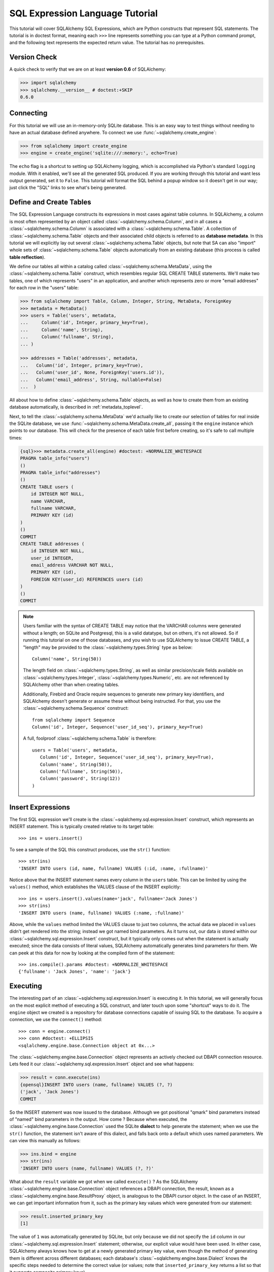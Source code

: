 .. _sqlexpression_toplevel:

================================
SQL Expression Language Tutorial
================================

This tutorial will cover SQLAlchemy SQL Expressions, which are Python constructs that represent SQL statements.  The tutorial is in doctest format, meaning each ``>>>`` line represents something you can type at a Python command prompt, and the following text represents the expected return value.  The tutorial has no prerequisites.

Version Check
=============


A quick check to verify that we are on at least **version 0.6** of SQLAlchemy:

.. sourcecode:: pycon+sql

    >>> import sqlalchemy
    >>> sqlalchemy.__version__ # doctest:+SKIP
    0.6.0

Connecting
==========


For this tutorial we will use an in-memory-only SQLite database.   This is an easy way to test things without needing to have an actual database defined anywhere.  To connect we use :func:`~sqlalchemy.create_engine`:

.. sourcecode:: pycon+sql

    >>> from sqlalchemy import create_engine
    >>> engine = create_engine('sqlite:///:memory:', echo=True)

The ``echo`` flag is a shortcut to setting up SQLAlchemy logging, which is accomplished via Python's standard ``logging`` module.  With it enabled, we'll see all the generated SQL produced.  If you are working through this tutorial and want less output generated, set it to ``False``.   This tutorial will format the SQL behind a popup window so it doesn't get in our way; just click the "SQL" links to see what's being generated.

Define and Create Tables
=========================


The SQL Expression Language constructs its expressions in most cases against table columns.  In SQLAlchemy, a column is most often represented by an object called :class:`~sqlalchemy.schema.Column`, and in all cases a :class:`~sqlalchemy.schema.Column` is associated with a :class:`~sqlalchemy.schema.Table`.  A collection of :class:`~sqlalchemy.schema.Table` objects and their associated child objects is referred to as **database metadata**.  In this tutorial we will explicitly lay out several :class:`~sqlalchemy.schema.Table` objects, but note that SA can also "import" whole sets of :class:`~sqlalchemy.schema.Table` objects automatically from an existing database (this process is called **table reflection**).

We define our tables all within a catalog called :class:`~sqlalchemy.schema.MetaData`, using the :class:`~sqlalchemy.schema.Table` construct, which resembles regular SQL CREATE TABLE statements.  We'll make two tables, one of which represents "users" in an application, and another which represents zero or more "email addreses" for each row in the "users" table:

.. sourcecode:: pycon+sql

    >>> from sqlalchemy import Table, Column, Integer, String, MetaData, ForeignKey
    >>> metadata = MetaData()
    >>> users = Table('users', metadata,
    ...     Column('id', Integer, primary_key=True),
    ...     Column('name', String),
    ...     Column('fullname', String),
    ... )

    >>> addresses = Table('addresses', metadata,
    ...   Column('id', Integer, primary_key=True),
    ...   Column('user_id', None, ForeignKey('users.id')),
    ...   Column('email_address', String, nullable=False)
    ...  )

All about how to define :class:`~sqlalchemy.schema.Table` objects, as well as how to create them from an existing database automatically, is described in :ref:`metadata_toplevel`.

Next, to tell the :class:`~sqlalchemy.schema.MetaData` we'd actually like to create our selection of tables for real inside the SQLite database, we use :func:`~sqlalchemy.schema.MetaData.create_all`, passing it the ``engine`` instance which points to our database.  This will check for the presence of each table first before creating, so it's safe to call multiple times:

.. sourcecode:: pycon+sql

    {sql}>>> metadata.create_all(engine) #doctest: +NORMALIZE_WHITESPACE
    PRAGMA table_info("users")
    ()
    PRAGMA table_info("addresses")
    ()
    CREATE TABLE users (
        id INTEGER NOT NULL,
        name VARCHAR,
        fullname VARCHAR,
        PRIMARY KEY (id)
    )
    ()
    COMMIT
    CREATE TABLE addresses (
        id INTEGER NOT NULL,
        user_id INTEGER,
        email_address VARCHAR NOT NULL,
        PRIMARY KEY (id),
        FOREIGN KEY(user_id) REFERENCES users (id)
    )
    ()
    COMMIT

.. note:: Users familiar with the syntax of CREATE TABLE may notice that the
    VARCHAR columns were generated without a length; on SQLite and Postgresql,
    this is a valid datatype, but on others, it's not allowed. So if running
    this tutorial on one of those databases, and you wish to use SQLAlchemy to
    issue CREATE TABLE, a "length" may be provided to the :class:`~sqlalchemy.types.String` type as
    below::

        Column('name', String(50))

    The length field on :class:`~sqlalchemy.types.String`, as well as similar precision/scale fields
    available on :class:`~sqlalchemy.types.Integer`, :class:`~sqlalchemy.types.Numeric`, etc. are not referenced by
    SQLAlchemy other than when creating tables.

    Additionally, Firebird and Oracle require sequences to generate new
    primary key identifiers, and SQLAlchemy doesn't generate or assume these
    without being instructed. For that, you use the :class:`~sqlalchemy.schema.Sequence` construct::

        from sqlalchemy import Sequence
        Column('id', Integer, Sequence('user_id_seq'), primary_key=True)

    A full, foolproof :class:`~sqlalchemy.schema.Table` is therefore::

        users = Table('users', metadata,
           Column('id', Integer, Sequence('user_id_seq'), primary_key=True),
           Column('name', String(50)),
           Column('fullname', String(50)),
           Column('password', String(12))
        )

Insert Expressions
==================

The first SQL expression we'll create is the :class:`~sqlalchemy.sql.expression.Insert` construct, which represents an INSERT statement.   This is typically created relative to its target table::

    >>> ins = users.insert()

To see a sample of the SQL this construct produces, use the ``str()`` function::

    >>> str(ins)
    'INSERT INTO users (id, name, fullname) VALUES (:id, :name, :fullname)'

Notice above that the INSERT statement names every column in the ``users`` table.  This can be limited by using the ``values()`` method, which establishes the VALUES clause of the INSERT explicitly::

    >>> ins = users.insert().values(name='jack', fullname='Jack Jones')
    >>> str(ins)
    'INSERT INTO users (name, fullname) VALUES (:name, :fullname)'

Above, while the ``values`` method limited the VALUES clause to just two columns, the actual data we placed in ``values`` didn't get rendered into the string; instead we got named bind parameters.  As it turns out, our data *is* stored within our :class:`~sqlalchemy.sql.expression.Insert` construct, but it typically only comes out when the statement is actually executed; since the data consists of literal values, SQLAlchemy automatically generates bind parameters for them.  We can peek at this data for now by looking at the compiled form of the statement::

    >>> ins.compile().params #doctest: +NORMALIZE_WHITESPACE
    {'fullname': 'Jack Jones', 'name': 'jack'}

Executing
==========

The interesting part of an :class:`~sqlalchemy.sql.expression.Insert` is executing it.  In this tutorial, we will generally focus on the most explicit method of executing a SQL construct, and later touch upon some "shortcut" ways to do it.  The ``engine`` object we created is a repository for database connections capable of issuing SQL to the database.  To acquire a connection, we use the ``connect()`` method::

    >>> conn = engine.connect()
    >>> conn #doctest: +ELLIPSIS
    <sqlalchemy.engine.base.Connection object at 0x...>

The :class:`~sqlalchemy.engine.base.Connection` object represents an actively checked out DBAPI connection resource.  Lets feed it our :class:`~sqlalchemy.sql.expression.Insert` object and see what happens:

.. sourcecode:: pycon+sql

    >>> result = conn.execute(ins)
    {opensql}INSERT INTO users (name, fullname) VALUES (?, ?)
    ('jack', 'Jack Jones')
    COMMIT

So the INSERT statement was now issued to the database.  Although we got positional "qmark" bind parameters instead of "named" bind parameters in the output.  How come ?  Because when executed, the :class:`~sqlalchemy.engine.base.Connection` used the SQLite **dialect** to help generate the statement; when we use the ``str()`` function, the statement isn't aware of this dialect, and falls back onto a default which uses named parameters. We can view this manually as follows:

.. sourcecode:: pycon+sql

    >>> ins.bind = engine
    >>> str(ins)
    'INSERT INTO users (name, fullname) VALUES (?, ?)'

What about the ``result`` variable we got when we called ``execute()`` ?  As the SQLAlchemy :class:`~sqlalchemy.engine.base.Connection` object references a DBAPI connection, the result, known as a :class:`~sqlalchemy.engine.base.ResultProxy` object, is analogous to the DBAPI cursor object.  In the case of an INSERT, we can get important information from it, such as the primary key values which were generated from our statement:

.. sourcecode:: pycon+sql

    >>> result.inserted_primary_key
    [1]

The value of ``1`` was automatically generated by SQLite, but only because we did not specify the ``id`` column in our :class:`~sqlalchemy.sql.expression.Insert` statement; otherwise, our explicit value would have been used.   In either case, SQLAlchemy always knows how to get at a newly generated primary key value, even though the method of generating them is different across different databases; each database's :class:`~sqlalchemy.engine.base.Dialect` knows the specific steps needed to determine the correct value (or values; note that ``inserted_primary_key`` returns a list so that it supports composite primary keys).

Executing Multiple Statements
==============================


Our insert example above was intentionally a little drawn out to show some various behaviors of expression language constructs.  In the usual case, an :class:`~sqlalchemy.sql.expression.Insert` statement is usually compiled against the parameters sent to the ``execute()`` method on :class:`~sqlalchemy.engine.base.Connection`, so that there's no need to use the ``values`` keyword with :class:`~sqlalchemy.sql.expression.Insert`.  Lets create a generic :class:`~sqlalchemy.sql.expression.Insert` statement again and use it in the "normal" way:

.. sourcecode:: pycon+sql

    >>> ins = users.insert()
    >>> conn.execute(ins, id=2, name='wendy', fullname='Wendy Williams') # doctest: +ELLIPSIS
    {opensql}INSERT INTO users (id, name, fullname) VALUES (?, ?, ?)
    (2, 'wendy', 'Wendy Williams')
    COMMIT
    {stop}<sqlalchemy.engine.base.ResultProxy object at 0x...>

Above, because we specified all three columns in the the ``execute()`` method, the compiled :class:`~sqlalchemy.sql.expression.Insert` included all three columns.  The :class:`~sqlalchemy.sql.expression.Insert` statement is compiled at execution time based on the parameters we specified; if we specified fewer parameters, the :class:`~sqlalchemy.sql.expression.Insert` would have fewer entries in its VALUES clause.

To issue many inserts using DBAPI's ``executemany()`` method, we can send in a list of dictionaries each containing a distinct set of parameters to be inserted, as we do here to add some email addresses:

.. sourcecode:: pycon+sql

    >>> conn.execute(addresses.insert(), [ # doctest: +ELLIPSIS
    ...    {'user_id': 1, 'email_address' : 'jack@yahoo.com'},
    ...    {'user_id': 1, 'email_address' : 'jack@msn.com'},
    ...    {'user_id': 2, 'email_address' : 'www@www.org'},
    ...    {'user_id': 2, 'email_address' : 'wendy@aol.com'},
    ... ])
    {opensql}INSERT INTO addresses (user_id, email_address) VALUES (?, ?)
    ((1, 'jack@yahoo.com'), (1, 'jack@msn.com'), (2, 'www@www.org'), (2, 'wendy@aol.com'))
    COMMIT
    {stop}<sqlalchemy.engine.base.ResultProxy object at 0x...>

Above, we again relied upon SQLite's automatic generation of primary key identifiers for each ``addresses`` row.

When executing multiple sets of parameters, each dictionary must have the **same** set of keys; i.e. you cant have fewer keys in some dictionaries than others.  This is because the :class:`~sqlalchemy.sql.expression.Insert` statement is compiled against the **first** dictionary in the list, and it's assumed that all subsequent argument dictionaries are compatible with that statement.

Connectionless / Implicit Execution
====================================


We're executing our :class:`~sqlalchemy.sql.expression.Insert` using a :class:`~sqlalchemy.engine.base.Connection`.  There's two options that allow you to not have to deal with the connection part.  You can execute in the **connectionless** style, using the engine, which opens and closes a connection for you:

.. sourcecode:: pycon+sql

    {sql}>>> result = engine.execute(users.insert(), name='fred', fullname="Fred Flintstone")
    INSERT INTO users (name, fullname) VALUES (?, ?)
    ('fred', 'Fred Flintstone')
    COMMIT

and you can save even more steps than that, if you connect the :class:`~sqlalchemy.engine.base.Engine` to the :class:`~sqlalchemy.schema.MetaData` object we created earlier.  When this is done, all SQL expressions which involve tables within the :class:`~sqlalchemy.schema.MetaData` object will be automatically **bound** to the :class:`~sqlalchemy.engine.base.Engine`.  In this case, we call it  **implicit execution**:

.. sourcecode:: pycon+sql

    >>> metadata.bind = engine
    {sql}>>> result = users.insert().execute(name="mary", fullname="Mary Contrary")
    INSERT INTO users (name, fullname) VALUES (?, ?)
    ('mary', 'Mary Contrary')
    COMMIT

When the :class:`~sqlalchemy.schema.MetaData` is bound, statements will also compile against the engine's dialect.  Since a lot of the examples here assume the default dialect, we'll detach the engine from the metadata which we just attached:

.. sourcecode:: pycon+sql

    >>> metadata.bind = None

Detailed examples of connectionless and implicit execution are available in the "Engines" chapter: :ref:`dbengine_implicit`.

Selecting
==========


We began with inserts just so that our test database had some data in it.  The more interesting part of the data is selecting it !  We'll cover UPDATE and DELETE statements later.  The primary construct used to generate SELECT statements is the ``select()`` function:

.. sourcecode:: pycon+sql

    >>> from sqlalchemy.sql import select
    >>> s = select([users])
    >>> result = conn.execute(s)  # doctest: +NORMALIZE_WHITESPACE
    {opensql}SELECT users.id, users.name, users.fullname
    FROM users
    ()

Above, we issued a basic ``select()`` call, placing the ``users`` table within the COLUMNS clause of the select, and then executing.  SQLAlchemy expanded the ``users`` table into the set of each of its columns, and also generated a FROM clause for us.  The result returned is again a :class:`~sqlalchemy.engine.base.ResultProxy` object, which acts much like a DBAPI cursor, including methods such as :func:`~sqlalchemy.engine.base.ResultProxy.fetchone` and :func:`~sqlalchemy.engine.base.ResultProxy.fetchall`.  The easiest way to get rows from it is to just iterate:

.. sourcecode:: pycon+sql

    >>> for row in result:
    ...     print row
    (1, u'jack', u'Jack Jones')
    (2, u'wendy', u'Wendy Williams')
    (3, u'fred', u'Fred Flintstone')
    (4, u'mary', u'Mary Contrary')

Above, we see that printing each row produces a simple tuple-like result.  We have more options at accessing the data in each row.  One very common way is through dictionary access, using the string names of columns:

.. sourcecode:: pycon+sql

    {sql}>>> result = conn.execute(s)  # doctest: +NORMALIZE_WHITESPACE
    SELECT users.id, users.name, users.fullname
    FROM users
    ()

    {stop}>>> row = result.fetchone()
    >>> print "name:", row['name'], "; fullname:", row['fullname']
    name: jack ; fullname: Jack Jones

Integer indexes work as well:

.. sourcecode:: pycon+sql

    >>> row = result.fetchone()
    >>> print "name:", row[1], "; fullname:", row[2]
    name: wendy ; fullname: Wendy Williams

But another way, whose usefulness will become apparent later on, is to use the :class:`~sqlalchemy.schema.Column` objects directly as keys:

.. sourcecode:: pycon+sql

    {sql}>>> for row in conn.execute(s):  # doctest: +NORMALIZE_WHITESPACE
    ...     print "name:", row[users.c.name], "; fullname:", row[users.c.fullname]
    SELECT users.id, users.name, users.fullname
    FROM users
    ()
    {stop}name: jack ; fullname: Jack Jones
    name: wendy ; fullname: Wendy Williams
    name: fred ; fullname: Fred Flintstone
    name: mary ; fullname: Mary Contrary

Result sets which have pending rows remaining should be explicitly closed before discarding.  While the resources referenced by the :class:`~sqlalchemy.engine.base.ResultProxy` will be closed when the object is garbage collected, it's better to make it explicit as some database APIs are very picky about such things:

.. sourcecode:: pycon+sql

    >>> result.close()

If we'd like to more carefully control the columns which are placed in the COLUMNS clause of the select, we reference individual :class:`~sqlalchemy.schema.Column` objects from our :class:`~sqlalchemy.schema.Table`.  These are available as named attributes off the ``c`` attribute of the :class:`~sqlalchemy.schema.Table` object:

.. sourcecode:: pycon+sql

    >>> s = select([users.c.name, users.c.fullname])
    {sql}>>> result = conn.execute(s)  # doctest: +NORMALIZE_WHITESPACE
    SELECT users.name, users.fullname
    FROM users
    ()
    {stop}>>> for row in result:  #doctest: +NORMALIZE_WHITESPACE
    ...     print row
    (u'jack', u'Jack Jones')
    (u'wendy', u'Wendy Williams')
    (u'fred', u'Fred Flintstone')
    (u'mary', u'Mary Contrary')

Lets observe something interesting about the FROM clause.  Whereas the generated statement contains two distinct sections, a "SELECT columns" part and a "FROM table" part, our ``select()`` construct only has a list containing columns.  How does this work ?  Let's try putting *two* tables into our ``select()`` statement:

.. sourcecode:: pycon+sql

    {sql}>>> for row in conn.execute(select([users, addresses])):
    ...     print row  # doctest: +NORMALIZE_WHITESPACE
    SELECT users.id, users.name, users.fullname, addresses.id, addresses.user_id, addresses.email_address
    FROM users, addresses
    ()
    {stop}(1, u'jack', u'Jack Jones', 1, 1, u'jack@yahoo.com')
    (1, u'jack', u'Jack Jones', 2, 1, u'jack@msn.com')
    (1, u'jack', u'Jack Jones', 3, 2, u'www@www.org')
    (1, u'jack', u'Jack Jones', 4, 2, u'wendy@aol.com')
    (2, u'wendy', u'Wendy Williams', 1, 1, u'jack@yahoo.com')
    (2, u'wendy', u'Wendy Williams', 2, 1, u'jack@msn.com')
    (2, u'wendy', u'Wendy Williams', 3, 2, u'www@www.org')
    (2, u'wendy', u'Wendy Williams', 4, 2, u'wendy@aol.com')
    (3, u'fred', u'Fred Flintstone', 1, 1, u'jack@yahoo.com')
    (3, u'fred', u'Fred Flintstone', 2, 1, u'jack@msn.com')
    (3, u'fred', u'Fred Flintstone', 3, 2, u'www@www.org')
    (3, u'fred', u'Fred Flintstone', 4, 2, u'wendy@aol.com')
    (4, u'mary', u'Mary Contrary', 1, 1, u'jack@yahoo.com')
    (4, u'mary', u'Mary Contrary', 2, 1, u'jack@msn.com')
    (4, u'mary', u'Mary Contrary', 3, 2, u'www@www.org')
    (4, u'mary', u'Mary Contrary', 4, 2, u'wendy@aol.com')

It placed **both** tables into the FROM clause.  But also, it made a real mess.  Those who are familiar with SQL joins know that this is a **Cartesian product**; each row from the ``users`` table is produced against each row from the ``addresses`` table.  So to put some sanity into this statement, we need a WHERE clause.  Which brings us to the second argument of ``select()``:

.. sourcecode:: pycon+sql

    >>> s = select([users, addresses], users.c.id==addresses.c.user_id)
    {sql}>>> for row in conn.execute(s):
    ...     print row  # doctest: +NORMALIZE_WHITESPACE
    SELECT users.id, users.name, users.fullname, addresses.id, addresses.user_id, addresses.email_address
    FROM users, addresses
    WHERE users.id = addresses.user_id
    ()
    {stop}(1, u'jack', u'Jack Jones', 1, 1, u'jack@yahoo.com')
    (1, u'jack', u'Jack Jones', 2, 1, u'jack@msn.com')
    (2, u'wendy', u'Wendy Williams', 3, 2, u'www@www.org')
    (2, u'wendy', u'Wendy Williams', 4, 2, u'wendy@aol.com')

So that looks a lot better, we added an expression to our ``select()`` which had the effect of adding ``WHERE users.id = addresses.user_id`` to our statement, and our results were managed down so that the join of ``users`` and ``addresses`` rows made sense.  But let's look at that expression?  It's using just a Python equality operator between two different :class:`~sqlalchemy.schema.Column` objects.  It should be clear that something is up.  Saying ``1==1`` produces ``True``, and ``1==2`` produces ``False``, not a WHERE clause.  So lets see exactly what that expression is doing:

.. sourcecode:: pycon+sql

    >>> users.c.id==addresses.c.user_id #doctest: +ELLIPSIS
    <sqlalchemy.sql.expression._BinaryExpression object at 0x...>

Wow, surprise !  This is neither a ``True`` nor a ``False``.  Well what is it ?

.. sourcecode:: pycon+sql

    >>> str(users.c.id==addresses.c.user_id)
    'users.id = addresses.user_id'

As you can see, the ``==`` operator is producing an object that is very much like the :class:`~sqlalchemy.sql.expression.Insert` and ``select()`` objects we've made so far, thanks to Python's ``__eq__()`` builtin; you call ``str()`` on it and it produces SQL.  By now, one can see that everything we are working with is ultimately the same type of object.  SQLAlchemy terms the base class of all of these expressions as ``sqlalchemy.sql.ClauseElement``.

Operators
==========


Since we've stumbled upon SQLAlchemy's operator paradigm, let's go through some of its capabilities.  We've seen how to equate two columns to each other:

.. sourcecode:: pycon+sql

    >>> print users.c.id==addresses.c.user_id
    users.id = addresses.user_id

If we use a literal value (a literal meaning, not a SQLAlchemy clause object), we get a bind parameter:

.. sourcecode:: pycon+sql

    >>> print users.c.id==7
    users.id = :id_1

The ``7`` literal is embedded in :class:`~sqlalchemy.sql.expression.ClauseElement`; we can use the same trick we did with the :class:`~sqlalchemy.sql.expression.Insert` object to see it:

.. sourcecode:: pycon+sql

    >>> (users.c.id==7).compile().params
    {u'id_1': 7}

Most Python operators, as it turns out, produce a SQL expression here, like equals, not equals, etc.:

.. sourcecode:: pycon+sql

    >>> print users.c.id != 7
    users.id != :id_1

    >>> # None converts to IS NULL
    >>> print users.c.name == None
    users.name IS NULL

    >>> # reverse works too
    >>> print 'fred' > users.c.name
    users.name < :name_1

If we add two integer columns together, we get an addition expression:

.. sourcecode:: pycon+sql

    >>> print users.c.id + addresses.c.id
    users.id + addresses.id

Interestingly, the type of the :class:`~sqlalchemy.schema.Column` is important !  If we use ``+`` with two string based columns (recall we put types like :class:`~sqlalchemy.types.Integer` and :class:`~sqlalchemy.types.String` on our :class:`~sqlalchemy.schema.Column` objects at the beginning), we get something different:

.. sourcecode:: pycon+sql

    >>> print users.c.name + users.c.fullname
    users.name || users.fullname

Where ``||`` is the string concatenation operator used on most databases.  But not all of them.  MySQL users, fear not:

.. sourcecode:: pycon+sql

    >>> print (users.c.name + users.c.fullname).compile(bind=create_engine('mysql://'))
    concat(users.name, users.fullname)

The above illustrates the SQL that's generated for an :class:`~sqlalchemy.engine.base.Engine` that's connected to a MySQL database; the ``||`` operator now compiles as MySQL's ``concat()`` function.

If you have come across an operator which really isn't available, you can always use the ``op()`` method; this generates whatever operator you need:

.. sourcecode:: pycon+sql

    >>> print users.c.name.op('tiddlywinks')('foo')
    users.name tiddlywinks :name_1

This function can also be used to make bitwise operators explicit. For example::

    somecolumn.op('&')(0xff)

is a bitwise AND of the value in `somecolumn`.

Conjunctions
=============


We'd like to show off some of our operators inside of ``select()`` constructs.  But we need to lump them together a little more, so let's first introduce some conjunctions.  Conjunctions are those little words like AND and OR that put things together.  We'll also hit upon NOT.  AND, OR and NOT can work from the corresponding functions SQLAlchemy provides (notice we also throw in a LIKE):

.. sourcecode:: pycon+sql

    >>> from sqlalchemy.sql import and_, or_, not_
    >>> print and_(users.c.name.like('j%'), users.c.id==addresses.c.user_id, #doctest: +NORMALIZE_WHITESPACE
    ...     or_(addresses.c.email_address=='wendy@aol.com', addresses.c.email_address=='jack@yahoo.com'),
    ...     not_(users.c.id>5))
    users.name LIKE :name_1 AND users.id = addresses.user_id AND
    (addresses.email_address = :email_address_1 OR addresses.email_address = :email_address_2)
    AND users.id <= :id_1

And you can also use the re-jiggered bitwise AND, OR and NOT operators, although because of Python operator precedence you have to watch your parenthesis:

.. sourcecode:: pycon+sql

    >>> print users.c.name.like('j%') & (users.c.id==addresses.c.user_id) &  \
    ...     ((addresses.c.email_address=='wendy@aol.com') | (addresses.c.email_address=='jack@yahoo.com')) \
    ...     & ~(users.c.id>5) # doctest: +NORMALIZE_WHITESPACE
    users.name LIKE :name_1 AND users.id = addresses.user_id AND
    (addresses.email_address = :email_address_1 OR addresses.email_address = :email_address_2)
    AND users.id <= :id_1

So with all of this vocabulary, let's select all users who have an email address at AOL or MSN, whose name starts with a letter between "m" and "z", and we'll also generate a column containing their full name combined with their email address.  We will add two new constructs to this statement, ``between()`` and ``label()``.  ``between()`` produces a BETWEEN clause, and ``label()`` is used in a column expression to produce labels using the ``AS`` keyword; it's recommended when selecting from expressions that otherwise would not have a name:

.. sourcecode:: pycon+sql

    >>> s = select([(users.c.fullname + ", " + addresses.c.email_address).label('title')],
    ...        and_(
    ...            users.c.id==addresses.c.user_id,
    ...            users.c.name.between('m', 'z'),
    ...           or_(
    ...              addresses.c.email_address.like('%@aol.com'),
    ...              addresses.c.email_address.like('%@msn.com')
    ...           )
    ...        )
    ...    )
    >>> print conn.execute(s).fetchall() #doctest: +NORMALIZE_WHITESPACE
    SELECT users.fullname || ? || addresses.email_address AS title
    FROM users, addresses
    WHERE users.id = addresses.user_id AND users.name BETWEEN ? AND ? AND
    (addresses.email_address LIKE ? OR addresses.email_address LIKE ?)
    (', ', 'm', 'z', '%@aol.com', '%@msn.com')
    [(u'Wendy Williams, wendy@aol.com',)]

Once again, SQLAlchemy figured out the FROM clause for our statement.  In fact it will determine the FROM clause based on all of its other bits; the columns clause, the where clause, and also some other elements which we haven't covered yet, which include ORDER BY, GROUP BY, and HAVING.

.. _sqlexpression_text:

Using Text
===========

Our last example really became a handful to type.  Going from what one understands to be a textual SQL expression into a Python construct which groups components together in a programmatic style can be hard.  That's why SQLAlchemy lets you just use strings too.  The ``text()`` construct represents any textual statement.  To use bind parameters with ``text()``, always use the named colon format.  Such as below, we create a ``text()`` and execute it, feeding in the bind parameters to the ``execute()`` method:

.. sourcecode:: pycon+sql

    >>> from sqlalchemy.sql import text
    >>> s = text("""SELECT users.fullname || ', ' || addresses.email_address AS title
    ...            FROM users, addresses
    ...            WHERE users.id = addresses.user_id AND users.name BETWEEN :x AND :y AND
    ...            (addresses.email_address LIKE :e1 OR addresses.email_address LIKE :e2)
    ...        """)
    {sql}>>> print conn.execute(s, x='m', y='z', e1='%@aol.com', e2='%@msn.com').fetchall() # doctest:+NORMALIZE_WHITESPACE
    SELECT users.fullname || ', ' || addresses.email_address AS title
    FROM users, addresses
    WHERE users.id = addresses.user_id AND users.name BETWEEN ? AND ? AND
    (addresses.email_address LIKE ? OR addresses.email_address LIKE ?)
    ('m', 'z', '%@aol.com', '%@msn.com')
    {stop}[(u'Wendy Williams, wendy@aol.com',)]

To gain a "hybrid" approach, the `select()` construct accepts strings for most of its arguments.  Below we combine the usage of strings with our constructed ``select()`` object, by using the ``select()`` object to structure the statement, and strings to provide all the content within the structure.  For this example, SQLAlchemy is not given any :class:`~sqlalchemy.schema.Column` or :class:`~sqlalchemy.schema.Table` objects in any of its expressions, so it cannot generate a FROM clause.  So we also give it the ``from_obj`` keyword argument, which is a list of ``ClauseElements`` (or strings) to be placed within the FROM clause:

.. sourcecode:: pycon+sql

    >>> s = select(["users.fullname || ', ' || addresses.email_address AS title"],
    ...        and_(
    ...            "users.id = addresses.user_id",
    ...             "users.name BETWEEN 'm' AND 'z'",
    ...             "(addresses.email_address LIKE :x OR addresses.email_address LIKE :y)"
    ...        ),
    ...         from_obj=['users', 'addresses']
    ...    )
    {sql}>>> print conn.execute(s, x='%@aol.com', y='%@msn.com').fetchall() #doctest: +NORMALIZE_WHITESPACE
    SELECT users.fullname || ', ' || addresses.email_address AS title
    FROM users, addresses
    WHERE users.id = addresses.user_id AND users.name BETWEEN 'm' AND 'z' AND (addresses.email_address LIKE ? OR addresses.email_address LIKE ?)
    ('%@aol.com', '%@msn.com')
    {stop}[(u'Wendy Williams, wendy@aol.com',)]

Going from constructed SQL to text, we lose some capabilities.  We lose the capability for SQLAlchemy to compile our expression to a specific target database; above, our expression won't work with MySQL since it has no ``||`` construct.  It also becomes more tedious for SQLAlchemy to be made aware of the datatypes in use; for example, if our bind parameters required UTF-8 encoding before going in, or conversion from a Python ``datetime`` into a string (as is required with SQLite), we would have to add extra information to our ``text()`` construct.  Similar issues arise on the result set side, where SQLAlchemy also performs type-specific data conversion in some cases; still more information can be added to ``text()`` to work around this.  But what we really lose from our statement is the ability to manipulate it, transform it, and analyze it.  These features are critical when using the ORM, which makes heavy usage of relational transformations.  To show off what we mean, we'll first introduce the ALIAS construct and the JOIN construct, just so we have some juicier bits to play with.

Using Aliases
==============

The alias corresponds to a "renamed" version of a table or arbitrary relationship, which occurs anytime you say "SELECT  .. FROM sometable AS someothername".  The ``AS`` creates a new name for the table.  Aliases are super important in SQL as they allow you to reference the same table more than once.  Scenarios where you need to do this include when you self-join a table to itself, or more commonly when you need to join from a parent table to a child table multiple times.  For example, we know that our user ``jack`` has two email addresses.  How can we locate jack based on the combination of those two addresses?  We need to join twice to it.  Let's construct two distinct aliases for the ``addresses`` table and join:

.. sourcecode:: pycon+sql

    >>> a1 = addresses.alias('a1')
    >>> a2 = addresses.alias('a2')
    >>> s = select([users], and_(
    ...        users.c.id==a1.c.user_id,
    ...        users.c.id==a2.c.user_id,
    ...        a1.c.email_address=='jack@msn.com',
    ...        a2.c.email_address=='jack@yahoo.com'
    ...   ))
    {sql}>>> print conn.execute(s).fetchall()  # doctest: +NORMALIZE_WHITESPACE
    SELECT users.id, users.name, users.fullname
    FROM users, addresses AS a1, addresses AS a2
    WHERE users.id = a1.user_id AND users.id = a2.user_id AND a1.email_address = ? AND a2.email_address = ?
    ('jack@msn.com', 'jack@yahoo.com')
    {stop}[(1, u'jack', u'Jack Jones')]

Easy enough.  One thing that we're going for with the SQL Expression Language is the melding of programmatic behavior with SQL generation.  Coming up with names like ``a1`` and ``a2`` is messy; we really didn't need to use those names anywhere, it's just the database that needed them.  Plus, we might write some code that uses alias objects that came from several different places, and it's difficult to ensure that they all have unique names.  So instead, we just let SQLAlchemy make the names for us, using "anonymous" aliases:

.. sourcecode:: pycon+sql

    >>> a1 = addresses.alias()
    >>> a2 = addresses.alias()
    >>> s = select([users], and_(
    ...        users.c.id==a1.c.user_id,
    ...        users.c.id==a2.c.user_id,
    ...        a1.c.email_address=='jack@msn.com',
    ...        a2.c.email_address=='jack@yahoo.com'
    ...   ))
    {sql}>>> print conn.execute(s).fetchall()  # doctest: +NORMALIZE_WHITESPACE
    SELECT users.id, users.name, users.fullname
    FROM users, addresses AS addresses_1, addresses AS addresses_2
    WHERE users.id = addresses_1.user_id AND users.id = addresses_2.user_id AND addresses_1.email_address = ? AND addresses_2.email_address = ?
    ('jack@msn.com', 'jack@yahoo.com')
    {stop}[(1, u'jack', u'Jack Jones')]

One super-huge advantage of anonymous aliases is that not only did we not have to guess up a random name, but we can also be guaranteed that the above SQL string is **deterministically** generated to be the same every time.  This is important for databases such as Oracle which cache compiled "query plans" for their statements, and need to see the same SQL string in order to make use of it.

Aliases can of course be used for anything which you can SELECT from, including SELECT statements themselves.  We can self-join the ``users`` table back to the ``select()`` we've created by making an alias of the entire statement.  The ``correlate(None)`` directive is to avoid SQLAlchemy's attempt to "correlate" the inner ``users`` table with the outer one:

.. sourcecode:: pycon+sql

    >>> a1 = s.correlate(None).alias()
    >>> s = select([users.c.name], users.c.id==a1.c.id)
    {sql}>>> print conn.execute(s).fetchall()  # doctest: +NORMALIZE_WHITESPACE
    SELECT users.name
    FROM users, (SELECT users.id AS id, users.name AS name, users.fullname AS fullname
    FROM users, addresses AS addresses_1, addresses AS addresses_2
    WHERE users.id = addresses_1.user_id AND users.id = addresses_2.user_id AND addresses_1.email_address = ? AND addresses_2.email_address = ?) AS anon_1
    WHERE users.id = anon_1.id
    ('jack@msn.com', 'jack@yahoo.com')
    {stop}[(u'jack',)]

Using Joins
============


We're halfway along to being able to construct any SELECT expression.  The next cornerstone of the SELECT is the JOIN expression.  We've already been doing joins in our examples, by just placing two tables in either the columns clause or the where clause of the ``select()`` construct.  But if we want to make a real "JOIN" or "OUTERJOIN" construct, we use the ``join()`` and ``outerjoin()`` methods, most commonly accessed from the left table in the join:

.. sourcecode:: pycon+sql

    >>> print users.join(addresses)
    users JOIN addresses ON users.id = addresses.user_id

The alert reader will see more surprises; SQLAlchemy figured out how to JOIN the two tables !  The ON condition of the join, as it's called, was automatically generated based on the :class:`~sqlalchemy.schema.ForeignKey` object which we placed on the ``addresses`` table way at the beginning of this tutorial.  Already the ``join()`` construct is looking like a much better way to join tables.

Of course you can join on whatever expression you want, such as if we want to join on all users who use the same name in their email address as their username:

.. sourcecode:: pycon+sql

    >>> print users.join(addresses, addresses.c.email_address.like(users.c.name + '%'))
    users JOIN addresses ON addresses.email_address LIKE users.name || :name_1

When we create a ``select()`` construct, SQLAlchemy looks around at the tables we've mentioned and then places them in the FROM clause of the statement.  When we use JOINs however, we know what FROM clause we want, so here we make usage of the ``from_obj`` keyword argument:

.. sourcecode:: pycon+sql

    >>> s = select([users.c.fullname], from_obj=[
    ...    users.join(addresses, addresses.c.email_address.like(users.c.name + '%'))
    ...    ])
    {sql}>>> print conn.execute(s).fetchall()  # doctest: +NORMALIZE_WHITESPACE
    SELECT users.fullname
    FROM users JOIN addresses ON addresses.email_address LIKE users.name || ?
    ('%',)
    {stop}[(u'Jack Jones',), (u'Jack Jones',), (u'Wendy Williams',)]

The ``outerjoin()`` function just creates ``LEFT OUTER JOIN`` constructs.  It's used just like ``join()``:

.. sourcecode:: pycon+sql

    >>> s = select([users.c.fullname], from_obj=[users.outerjoin(addresses)])
    >>> print s  # doctest: +NORMALIZE_WHITESPACE
    SELECT users.fullname
    FROM users LEFT OUTER JOIN addresses ON users.id = addresses.user_id

That's the output ``outerjoin()`` produces, unless, of course, you're stuck in a gig using Oracle prior to version 9, and you've set up your engine (which would be using ``OracleDialect``) to use Oracle-specific SQL:

.. sourcecode:: pycon+sql

    >>> from sqlalchemy.dialects.oracle import dialect as OracleDialect
    >>> print s.compile(dialect=OracleDialect(use_ansi=False))  # doctest: +NORMALIZE_WHITESPACE
    SELECT users.fullname
    FROM users, addresses
    WHERE users.id = addresses.user_id(+)

If you don't know what that SQL means, don't worry !  The secret tribe of Oracle DBAs don't want their black magic being found out ;).

Intro to Generative Selects and Transformations
================================================


We've now gained the ability to construct very sophisticated statements.  We can use all kinds of operators, table constructs, text, joins, and aliases.  The point of all of this, as mentioned earlier, is not that it's an "easier" or "better" way to write SQL than just writing a SQL statement yourself; the point is that it's better for writing *programmatically generated* SQL which can be morphed and adapted as needed in automated scenarios.

To support this, the ``select()`` construct we've been working with supports piecemeal construction, in addition to the "all at once" method we've been doing.  Suppose you're writing a search function, which receives criterion and then must construct a select from it.  To accomplish this, upon each criterion encountered, you apply "generative" criterion to an existing ``select()`` construct with new elements, one at a time.  We start with a basic ``select()`` constructed with the shortcut method available on the ``users`` table:

.. sourcecode:: pycon+sql

    >>> query = users.select()
    >>> print query  # doctest: +NORMALIZE_WHITESPACE
    SELECT users.id, users.name, users.fullname
    FROM users

We encounter search criterion of "name='jack'".  So we apply WHERE criterion stating such:

.. sourcecode:: pycon+sql

    >>> query = query.where(users.c.name=='jack')

Next, we encounter that they'd like the results in descending order by full name.  We apply ORDER BY, using an extra modifier ``desc``:

.. sourcecode:: pycon+sql

    >>> query = query.order_by(users.c.fullname.desc())

We also come across that they'd like only users who have an address at MSN.  A quick way to tack this on is by using an EXISTS clause, which we correlate to the ``users`` table in the enclosing SELECT:

.. sourcecode:: pycon+sql

    >>> from sqlalchemy.sql import exists
    >>> query = query.where(
    ...    exists([addresses.c.id],
    ...        and_(addresses.c.user_id==users.c.id, addresses.c.email_address.like('%@msn.com'))
    ...    ).correlate(users))

And finally, the application also wants to see the listing of email addresses at once; so to save queries, we outerjoin the ``addresses`` table (using an outer join so that users with no addresses come back as well; since we're programmatic, we might not have kept track that we used an EXISTS clause against the ``addresses`` table too...).  Additionally, since the ``users`` and ``addresses`` table both have a column named ``id``, let's isolate their names from each other in the COLUMNS clause by using labels:

.. sourcecode:: pycon+sql

    >>> query = query.column(addresses).select_from(users.outerjoin(addresses)).apply_labels()

Let's bake for .0001 seconds and see what rises:

.. sourcecode:: pycon+sql

    >>> conn.execute(query).fetchall()  # doctest: +NORMALIZE_WHITESPACE
    {opensql}SELECT users.id AS users_id, users.name AS users_name, users.fullname AS users_fullname, addresses.id AS addresses_id, addresses.user_id AS addresses_user_id, addresses.email_address AS addresses_email_address
    FROM users LEFT OUTER JOIN addresses ON users.id = addresses.user_id
    WHERE users.name = ? AND (EXISTS (SELECT addresses.id
    FROM addresses
    WHERE addresses.user_id = users.id AND addresses.email_address LIKE ?)) ORDER BY users.fullname DESC
    ('jack', '%@msn.com')
    {stop}[(1, u'jack', u'Jack Jones', 1, 1, u'jack@yahoo.com'), (1, u'jack', u'Jack Jones', 2, 1, u'jack@msn.com')]

So we started small, added one little thing at a time, and at the end we have a huge statement..which actually works.  Now let's do one more thing; the searching function wants to add another ``email_address`` criterion on, however it doesn't want to construct an alias of the ``addresses`` table; suppose many parts of the application are written to deal specifically with the ``addresses`` table, and to change all those functions to support receiving an arbitrary alias of the address would be cumbersome.  We can actually *convert* the ``addresses`` table within the *existing* statement to be an alias of itself, using :func:`~sqlalchemy.sql.expression.FromClause.replace_selectable`:

.. sourcecode:: pycon+sql

    >>> a1 = addresses.alias()
    >>> query = query.replace_selectable(addresses, a1)
    >>> print query  # doctest: +NORMALIZE_WHITESPACE
    {opensql}SELECT users.id AS users_id, users.name AS users_name, users.fullname AS users_fullname, addresses_1.id AS addresses_1_id, addresses_1.user_id AS addresses_1_user_id, addresses_1.email_address AS addresses_1_email_address
    FROM users LEFT OUTER JOIN addresses AS addresses_1 ON users.id = addresses_1.user_id
    WHERE users.name = :name_1 AND (EXISTS (SELECT addresses_1.id
    FROM addresses AS addresses_1
    WHERE addresses_1.user_id = users.id AND addresses_1.email_address LIKE :email_address_1)) ORDER BY users.fullname DESC

One more thing though, with automatic labeling applied as well as anonymous aliasing, how do we retrieve the columns from the rows for this thing ?  The label for the ``email_addresses`` column is now the generated name ``addresses_1_email_address``; and in another statement might be something different !  This is where accessing by result columns by :class:`~sqlalchemy.schema.Column` object becomes very useful:

.. sourcecode:: pycon+sql

    {sql}>>> for row in conn.execute(query):
    ...     print "Name:", row[users.c.name], "; Email Address", row[a1.c.email_address]  # doctest: +NORMALIZE_WHITESPACE
    SELECT users.id AS users_id, users.name AS users_name, users.fullname AS users_fullname, addresses_1.id AS addresses_1_id, addresses_1.user_id AS addresses_1_user_id, addresses_1.email_address AS addresses_1_email_address
    FROM users LEFT OUTER JOIN addresses AS addresses_1 ON users.id = addresses_1.user_id
    WHERE users.name = ? AND (EXISTS (SELECT addresses_1.id
    FROM addresses AS addresses_1
    WHERE addresses_1.user_id = users.id AND addresses_1.email_address LIKE ?)) ORDER BY users.fullname DESC
    ('jack', '%@msn.com')
    {stop}Name: jack ; Email Address jack@yahoo.com
    Name: jack ; Email Address jack@msn.com

The above example, by its end, got significantly more intense than the typical end-user constructed SQL will usually be.  However when writing higher-level tools such as ORMs, they become more significant.  SQLAlchemy's ORM relies very heavily on techniques like this.

Everything Else
================

The concepts of creating SQL expressions have been introduced.  What's left are more variants of the same themes.  So now we'll catalog the rest of the important things we'll need to know.

Bind Parameter Objects
----------------------


Throughout all these examples, SQLAlchemy is busy creating bind parameters wherever literal expressions occur.  You can also specify your own bind parameters with your own names, and use the same statement repeatedly.  The database dialect converts to the appropriate named or positional style, as here where it converts to positional for SQLite:

.. sourcecode:: pycon+sql

    >>> from sqlalchemy.sql import bindparam
    >>> s = users.select(users.c.name==bindparam('username'))
    {sql}>>> conn.execute(s, username='wendy').fetchall() # doctest: +NORMALIZE_WHITESPACE
    SELECT users.id, users.name, users.fullname
    FROM users
    WHERE users.name = ?
    ('wendy',)
    {stop}[(2, u'wendy', u'Wendy Williams')]

Another important aspect of bind parameters is that they may be assigned a type.  The type of the bind parameter will determine its behavior within expressions and also how the data bound to it is processed before being sent off to the database:

.. sourcecode:: pycon+sql

    >>> s = users.select(users.c.name.like(bindparam('username', type_=String) + text("'%'")))
    {sql}>>> conn.execute(s, username='wendy').fetchall() # doctest: +NORMALIZE_WHITESPACE
    SELECT users.id, users.name, users.fullname
    FROM users
    WHERE users.name LIKE ? || '%'
    ('wendy',)
    {stop}[(2, u'wendy', u'Wendy Williams')]


Bind parameters of the same name can also be used multiple times, where only a single named value is needed in the execute parameters:

.. sourcecode:: pycon+sql

    >>> s = select([users, addresses],
    ...    users.c.name.like(bindparam('name', type_=String) + text("'%'")) |
    ...    addresses.c.email_address.like(bindparam('name', type_=String) + text("'@%'")),
    ...    from_obj=[users.outerjoin(addresses)])
    {sql}>>> conn.execute(s, name='jack').fetchall() # doctest: +NORMALIZE_WHITESPACE
    SELECT users.id, users.name, users.fullname, addresses.id, addresses.user_id, addresses.email_address
    FROM users LEFT OUTER JOIN addresses ON users.id = addresses.user_id
    WHERE users.name LIKE ? || '%' OR addresses.email_address LIKE ? || '@%'
    ('jack', 'jack')
    {stop}[(1, u'jack', u'Jack Jones', 1, 1, u'jack@yahoo.com'), (1, u'jack', u'Jack Jones', 2, 1, u'jack@msn.com')]

Functions
---------


SQL functions are created using the ``func`` keyword, which generates functions using attribute access:

.. sourcecode:: pycon+sql

    >>> from sqlalchemy.sql import func
    >>> print func.now()
    now()

    >>> print func.concat('x', 'y')
    concat(:param_1, :param_2)

By "generates", we mean that **any** SQL function is created based on the word you choose::

    >>> print func.xyz_my_goofy_function() # doctest: +NORMALIZE_WHITESPACE
    xyz_my_goofy_function()

Certain function names are known by SQLAlchemy, allowing special behavioral rules to be applied.   Some for example are "ANSI" functions, which mean they don't get the parenthesis added after them, such as CURRENT_TIMESTAMP:

.. sourcecode:: pycon+sql

    >>> print func.current_timestamp()
    CURRENT_TIMESTAMP

Functions are most typically used in the columns clause of a select statement, and can also be labeled as well as given a type.  Labeling a function is recommended so that the result can be targeted in a result row based on a string name, and assigning it a type is required when you need result-set processing to occur, such as for Unicode conversion and date conversions.  Below, we use the result function ``scalar()`` to just read the first column of the first row and then close the result; the label, even though present, is not important in this case:

.. sourcecode:: pycon+sql

    >>> print conn.execute(
    ...     select([func.max(addresses.c.email_address, type_=String).label('maxemail')])
    ... ).scalar() # doctest: +NORMALIZE_WHITESPACE
    {opensql}SELECT max(addresses.email_address) AS maxemail
    FROM addresses
    ()
    {stop}www@www.org

Databases such as PostgreSQL and Oracle which support functions that return whole result sets can be assembled into selectable units, which can be used in statements.   Such as, a database function ``calculate()`` which takes the parameters ``x`` and ``y``, and returns three columns which we'd like to name ``q``, ``z`` and ``r``, we can construct using "lexical" column objects as well as bind parameters:

.. sourcecode:: pycon+sql

    >>> from sqlalchemy.sql import column
    >>> calculate = select([column('q'), column('z'), column('r')],
    ...     from_obj=[func.calculate(bindparam('x'), bindparam('y'))])

    >>> print select([users], users.c.id > calculate.c.z) # doctest: +NORMALIZE_WHITESPACE
    SELECT users.id, users.name, users.fullname
    FROM users, (SELECT q, z, r
    FROM calculate(:x, :y))
    WHERE users.id > z

If we wanted to use our ``calculate`` statement twice with different bind parameters, the :func:`~sqlalchemy.sql.expression.ClauseElement.unique_params` function will create copies for us, and mark the bind parameters as "unique" so that conflicting names are isolated.  Note we also make two separate aliases of our selectable:

.. sourcecode:: pycon+sql

    >>> s = select([users], users.c.id.between(
    ...    calculate.alias('c1').unique_params(x=17, y=45).c.z,
    ...    calculate.alias('c2').unique_params(x=5, y=12).c.z))

    >>> print s # doctest: +NORMALIZE_WHITESPACE
    SELECT users.id, users.name, users.fullname
    FROM users, (SELECT q, z, r
    FROM calculate(:x_1, :y_1)) AS c1, (SELECT q, z, r
    FROM calculate(:x_2, :y_2)) AS c2
    WHERE users.id BETWEEN c1.z AND c2.z

    >>> s.compile().params
    {u'x_2': 5, u'y_2': 12, u'y_1': 45, u'x_1': 17}

See also :attr:`sqlalchemy.sql.expression.func`.

Unions and Other Set Operations
-------------------------------

Unions come in two flavors, UNION and UNION ALL, which are available via module level functions:

.. sourcecode:: pycon+sql

    >>> from sqlalchemy.sql import union
    >>> u = union(
    ...     addresses.select(addresses.c.email_address=='foo@bar.com'),
    ...    addresses.select(addresses.c.email_address.like('%@yahoo.com')),
    ... ).order_by(addresses.c.email_address)

    {sql}>>> print conn.execute(u).fetchall() # doctest: +NORMALIZE_WHITESPACE
    SELECT addresses.id, addresses.user_id, addresses.email_address
    FROM addresses
    WHERE addresses.email_address = ? UNION SELECT addresses.id, addresses.user_id, addresses.email_address
    FROM addresses
    WHERE addresses.email_address LIKE ? ORDER BY addresses.email_address
    ('foo@bar.com', '%@yahoo.com')
    {stop}[(1, 1, u'jack@yahoo.com')]

Also available, though not supported on all databases, are ``intersect()``, ``intersect_all()``, ``except_()``, and ``except_all()``:

.. sourcecode:: pycon+sql

    >>> from sqlalchemy.sql import except_
    >>> u = except_(
    ...    addresses.select(addresses.c.email_address.like('%@%.com')),
    ...    addresses.select(addresses.c.email_address.like('%@msn.com'))
    ... )

    {sql}>>> print conn.execute(u).fetchall() # doctest: +NORMALIZE_WHITESPACE
    SELECT addresses.id, addresses.user_id, addresses.email_address
    FROM addresses
    WHERE addresses.email_address LIKE ? EXCEPT SELECT addresses.id, addresses.user_id, addresses.email_address
    FROM addresses
    WHERE addresses.email_address LIKE ?
    ('%@%.com', '%@msn.com')
    {stop}[(1, 1, u'jack@yahoo.com'), (4, 2, u'wendy@aol.com')]

A common issue with so-called "compound" selectables arises due to the fact that they nest with parenthesis.  SQLite in particular doesn't like a statement that starts with parenthesis.  So when nesting a "compound" inside a "compound", it's often necessary to apply
``.alias().select()`` to the first element of the outermost compound, if that element is also a compound.  For example, to nest a "union" and a "select" inside of "except\_", SQLite will want
the "union" to be stated as a subquery:

.. sourcecode:: pycon+sql

    >>> u = except_(
    ...    union(
    ...         addresses.select(addresses.c.email_address.like('%@yahoo.com')),
    ...         addresses.select(addresses.c.email_address.like('%@msn.com'))
    ...     ).alias().select(),   # apply subquery here
    ...    addresses.select(addresses.c.email_address.like('%@msn.com'))
    ... )
    {sql}>>> print conn.execute(u).fetchall()   # doctest: +NORMALIZE_WHITESPACE
    SELECT anon_1.id, anon_1.user_id, anon_1.email_address
    FROM (SELECT addresses.id AS id, addresses.user_id AS user_id,
    addresses.email_address AS email_address FROM addresses
    WHERE addresses.email_address LIKE ? UNION SELECT addresses.id AS id,
    addresses.user_id AS user_id, addresses.email_address AS email_address
    FROM addresses WHERE addresses.email_address LIKE ?) AS anon_1 EXCEPT
    SELECT addresses.id, addresses.user_id, addresses.email_address
    FROM addresses
    WHERE addresses.email_address LIKE ?
    ('%@yahoo.com', '%@msn.com', '%@msn.com')
    {stop}[(1, 1, u'jack@yahoo.com')]


Scalar Selects
--------------


To embed a SELECT in a column expression, use :func:`~sqlalchemy.sql.expression._SelectBaseMixin.as_scalar`:

.. sourcecode:: pycon+sql

    {sql}>>> print conn.execute(select([   # doctest: +NORMALIZE_WHITESPACE
    ...       users.c.name,
    ...       select([func.count(addresses.c.id)], users.c.id==addresses.c.user_id).as_scalar()
    ...    ])).fetchall()
    SELECT users.name, (SELECT count(addresses.id) AS count_1
    FROM addresses
    WHERE users.id = addresses.user_id) AS anon_1
    FROM users
    ()
    {stop}[(u'jack', 2), (u'wendy', 2), (u'fred', 0), (u'mary', 0)]

Alternatively, applying a ``label()`` to a select evaluates it as a scalar as well:

.. sourcecode:: pycon+sql

    {sql}>>> print conn.execute(select([    # doctest: +NORMALIZE_WHITESPACE
    ...       users.c.name,
    ...       select([func.count(addresses.c.id)], users.c.id==addresses.c.user_id).label('address_count')
    ...    ])).fetchall()
    SELECT users.name, (SELECT count(addresses.id) AS count_1
    FROM addresses
    WHERE users.id = addresses.user_id) AS address_count
    FROM users
    ()
    {stop}[(u'jack', 2), (u'wendy', 2), (u'fred', 0), (u'mary', 0)]

Correlated Subqueries
---------------------

Notice in the examples on "scalar selects", the FROM clause of each embedded select did not contain the ``users`` table in its FROM clause.  This is because SQLAlchemy automatically attempts to correlate embedded FROM objects to that of an enclosing query.  To disable this, or to specify explicit FROM clauses to be correlated, use ``correlate()``::

    >>> s = select([users.c.name], users.c.id==select([users.c.id]).correlate(None))
    >>> print s # doctest: +NORMALIZE_WHITESPACE
    SELECT users.name
    FROM users
    WHERE users.id = (SELECT users.id
    FROM users)

    >>> s = select([users.c.name, addresses.c.email_address], users.c.id==
    ...        select([users.c.id], users.c.id==addresses.c.user_id).correlate(addresses)
    ...    )
    >>> print s # doctest: +NORMALIZE_WHITESPACE
    SELECT users.name, addresses.email_address
    FROM users, addresses
    WHERE users.id = (SELECT users.id
    FROM users
    WHERE users.id = addresses.user_id)

Ordering, Grouping, Limiting, Offset...ing...
---------------------------------------------


The ``select()`` function can take keyword arguments ``order_by``, ``group_by`` (as well as ``having``), ``limit``, and ``offset``.  There's also ``distinct=True``.  These are all also available as generative functions.  ``order_by()`` expressions can use the modifiers ``asc()`` or ``desc()`` to indicate ascending or descending.

.. sourcecode:: pycon+sql

    >>> s = select([addresses.c.user_id, func.count(addresses.c.id)]).\
    ...     group_by(addresses.c.user_id).having(func.count(addresses.c.id)>1)
    {sql}>>> print conn.execute(s).fetchall() # doctest: +NORMALIZE_WHITESPACE
    SELECT addresses.user_id, count(addresses.id) AS count_1
    FROM addresses GROUP BY addresses.user_id
    HAVING count(addresses.id) > ?
    (1,)
    {stop}[(1, 2), (2, 2)]

    >>> s = select([addresses.c.email_address, addresses.c.id]).distinct().\
    ...     order_by(addresses.c.email_address.desc(), addresses.c.id)
    {sql}>>> conn.execute(s).fetchall() # doctest: +NORMALIZE_WHITESPACE
    SELECT DISTINCT addresses.email_address, addresses.id
    FROM addresses ORDER BY addresses.email_address DESC, addresses.id
    ()
    {stop}[(u'www@www.org', 3), (u'wendy@aol.com', 4), (u'jack@yahoo.com', 1), (u'jack@msn.com', 2)]

    >>> s = select([addresses]).offset(1).limit(1)
    {sql}>>> print conn.execute(s).fetchall() # doctest: +NORMALIZE_WHITESPACE
    SELECT addresses.id, addresses.user_id, addresses.email_address
    FROM addresses
    LIMIT 1 OFFSET 1
    ()
    {stop}[(2, 1, u'jack@msn.com')]

Updates
========


Finally, we're back to UPDATE.  Updates work a lot like INSERTS, except there is an additional WHERE clause that can be specified.

.. sourcecode:: pycon+sql

    >>> # change 'jack' to 'ed'
    {sql}>>> conn.execute(users.update().where(users.c.name=='jack').values(name='ed')) #doctest: +ELLIPSIS
    UPDATE users SET name=? WHERE users.name = ?
    ('ed', 'jack')
    COMMIT
    {stop}<sqlalchemy.engine.base.ResultProxy object at 0x...>

    >>> # use bind parameters
    >>> u = users.update().where(users.c.name==bindparam('oldname')).values(name=bindparam('newname'))
    {sql}>>> conn.execute(u, oldname='jack', newname='ed') #doctest: +ELLIPSIS
    UPDATE users SET name=? WHERE users.name = ?
    ('ed', 'jack')
    COMMIT
    {stop}<sqlalchemy.engine.base.ResultProxy object at 0x...>

    >>> # update a column to an expression.:
    {sql}>>> conn.execute(users.update().values(fullname="Fullname: " + users.c.name)) #doctest: +ELLIPSIS
    UPDATE users SET fullname=(? || users.name)
    ('Fullname: ',)
    COMMIT
    {stop}<sqlalchemy.engine.base.ResultProxy object at 0x...>

Correlated Updates
------------------

A correlated update lets you update a table using selection from another table, or the same table:

.. sourcecode:: pycon+sql

    >>> s = select([addresses.c.email_address], addresses.c.user_id==users.c.id).limit(1)
    {sql}>>> conn.execute(users.update().values(fullname=s)) #doctest: +ELLIPSIS,+NORMALIZE_WHITESPACE
    UPDATE users SET fullname=(SELECT addresses.email_address
    FROM addresses
    WHERE addresses.user_id = users.id
    LIMIT 1 OFFSET 0)
    ()
    COMMIT
    {stop}<sqlalchemy.engine.base.ResultProxy object at 0x...>

Deletes
========


Finally, a delete.  Easy enough:

.. sourcecode:: pycon+sql

    {sql}>>> conn.execute(addresses.delete()) #doctest: +ELLIPSIS
    DELETE FROM addresses
    ()
    COMMIT
    {stop}<sqlalchemy.engine.base.ResultProxy object at 0x...>

    {sql}>>> conn.execute(users.delete().where(users.c.name > 'm')) #doctest: +ELLIPSIS
    DELETE FROM users WHERE users.name > ?
    ('m',)
    COMMIT
    {stop}<sqlalchemy.engine.base.ResultProxy object at 0x...>

Further Reference
==================

API docs: :mod:`sqlalchemy.sql.expression`

Table Metadata Reference: :ref:`metadata_toplevel`

Engine/Connection/Execution Reference: :ref:`engines_toplevel`

SQL Types: :ref:`types`


